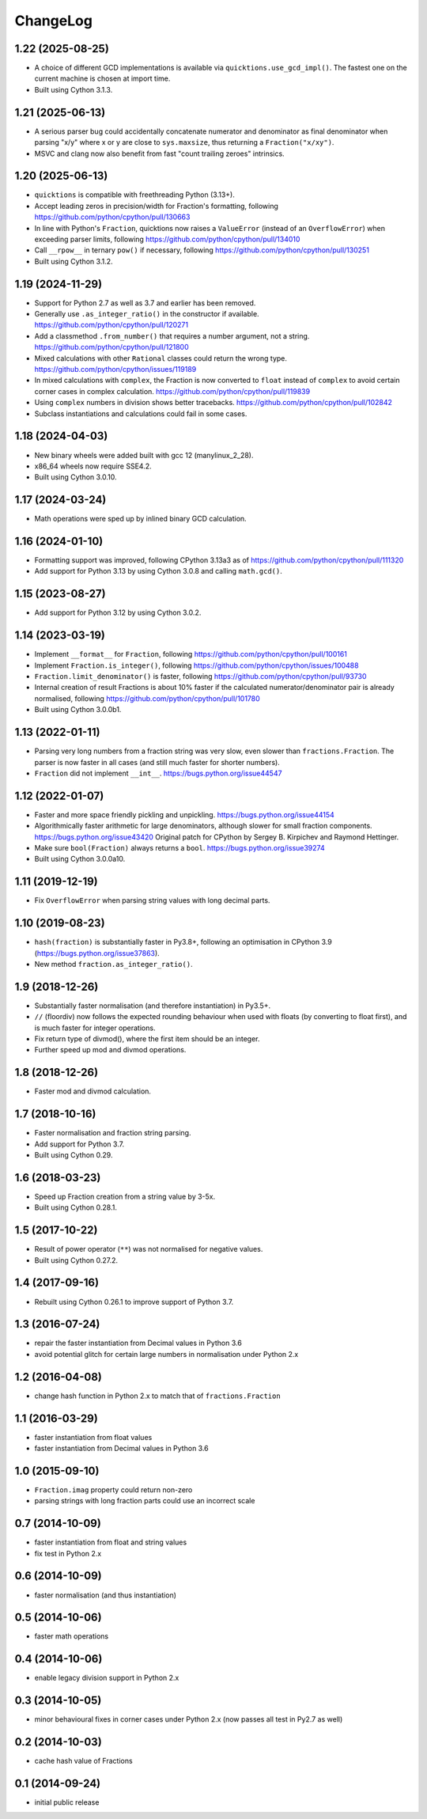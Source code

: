 ChangeLog
=========

1.22 (2025-08-25)
-----------------

* A choice of different GCD implementations is available via ``quicktions.use_gcd_impl()``.
  The fastest one on the current machine is chosen at import time.

* Built using Cython 3.1.3.


1.21 (2025-06-13)
-----------------

* A serious parser bug could accidentally concatenate numerator and denominator
  as final denominator when parsing "x/y" where x or y are close to ``sys.maxsize``,
  thus returning a ``Fraction("x/xy")``.

* MSVC and clang now also benefit from fast "count trailing zeroes" intrinsics.


1.20 (2025-06-13)
-----------------

* ``quicktions`` is compatible with freethreading Python (3.13+).

* Accept leading zeros in precision/width for Fraction's formatting, following
  https://github.com/python/cpython/pull/130663

* In line with Python's ``Fraction``, quicktions now raises a ``ValueError``
  (instead of an ``OverflowError``) when exceeding parser limits, following
  https://github.com/python/cpython/pull/134010

* Call ``__rpow__`` in ternary ``pow()`` if necessary, following
  https://github.com/python/cpython/pull/130251

* Built using Cython 3.1.2.


1.19 (2024-11-29)
-----------------

* Support for Python 2.7 as well as 3.7 and earlier has been removed.

* Generally use ``.as_integer_ratio()`` in the constructor if available.
  https://github.com/python/cpython/pull/120271

* Add a classmethod ``.from_number()`` that requires a number argument, not a string.
  https://github.com/python/cpython/pull/121800

* Mixed calculations with other ``Rational`` classes could return the wrong type.
  https://github.com/python/cpython/issues/119189

* In mixed calculations with ``complex``, the Fraction is now converted to ``float``
  instead of ``complex`` to avoid certain corner cases in complex calculation.
  https://github.com/python/cpython/pull/119839

* Using ``complex`` numbers in division shows better tracebacks.
  https://github.com/python/cpython/pull/102842

* Subclass instantiations and calculations could fail in some cases.


1.18 (2024-04-03)
-----------------

* New binary wheels were added built with gcc 12 (manylinux_2_28).

* x86_64 wheels now require SSE4.2.

* Built using Cython 3.0.10.


1.17 (2024-03-24)
-----------------

* Math operations were sped up by inlined binary GCD calculation.


1.16 (2024-01-10)
-----------------

* Formatting support was improved, following CPython 3.13a3 as of
  https://github.com/python/cpython/pull/111320

* Add support for Python 3.13 by using Cython 3.0.8 and calling ``math.gcd()``.


1.15 (2023-08-27)
-----------------

* Add support for Python 3.12 by using Cython 3.0.2.


1.14 (2023-03-19)
-----------------

* Implement ``__format__`` for ``Fraction``, following
  https://github.com/python/cpython/pull/100161

* Implement ``Fraction.is_integer()``, following
  https://github.com/python/cpython/issues/100488

* ``Fraction.limit_denominator()`` is faster, following
  https://github.com/python/cpython/pull/93730

* Internal creation of result Fractions is about 10% faster if the calculated
  numerator/denominator pair is already normalised, following
  https://github.com/python/cpython/pull/101780

* Built using Cython 3.0.0b1.


1.13 (2022-01-11)
-----------------

* Parsing very long numbers from a fraction string was very slow, even slower
  than ``fractions.Fraction``.  The parser is now faster in all cases (and
  still much faster for shorter numbers).

* ``Fraction`` did not implement ``__int__``.
  https://bugs.python.org/issue44547


1.12 (2022-01-07)
-----------------

* Faster and more space friendly pickling and unpickling.
  https://bugs.python.org/issue44154

* Algorithmically faster arithmetic for large denominators, although slower for
  small fraction components.
  https://bugs.python.org/issue43420
  Original patch for CPython by Sergey B. Kirpichev and Raymond Hettinger.

* Make sure ``bool(Fraction)`` always returns a ``bool``.
  https://bugs.python.org/issue39274

* Built using Cython 3.0.0a10.


1.11 (2019-12-19)
-----------------

* Fix ``OverflowError`` when parsing string values with long decimal parts.


1.10 (2019-08-23)
-----------------

* ``hash(fraction)`` is substantially faster in Py3.8+, following an optimisation
  in CPython 3.9 (https://bugs.python.org/issue37863).

* New method ``fraction.as_integer_ratio()``.


1.9 (2018-12-26)
----------------

* Substantially faster normalisation (and therefore instantiation) in Py3.5+.

* ``//`` (floordiv) now follows the expected rounding behaviour when used with
  floats (by converting to float first), and is much faster for integer operations.

* Fix return type of divmod(), where the first item should be an integer.

* Further speed up mod and divmod operations.


1.8 (2018-12-26)
----------------

* Faster mod and divmod calculation.


1.7 (2018-10-16)
----------------

* Faster normalisation and fraction string parsing.

* Add support for Python 3.7.

* Built using Cython 0.29.


1.6 (2018-03-23)
----------------

* Speed up Fraction creation from a string value by 3-5x.

* Built using Cython 0.28.1.


1.5 (2017-10-22)
----------------

* Result of power operator (``**``) was not normalised for negative values.

* Built using Cython 0.27.2.


1.4 (2017-09-16)
----------------

* Rebuilt using Cython 0.26.1 to improve support of Python 3.7.


1.3 (2016-07-24)
----------------

* repair the faster instantiation from Decimal values in Python 3.6

* avoid potential glitch for certain large numbers in normalisation under Python 2.x


1.2 (2016-04-08)
----------------

* change hash function in Python 2.x to match that of ``fractions.Fraction``


1.1 (2016-03-29)
----------------

* faster instantiation from float values

* faster instantiation from Decimal values in Python 3.6


1.0 (2015-09-10)
----------------

* ``Fraction.imag`` property could return non-zero

* parsing strings with long fraction parts could use an incorrect scale


0.7 (2014-10-09)
----------------

* faster instantiation from float and string values

* fix test in Python 2.x


0.6 (2014-10-09)
----------------

* faster normalisation (and thus instantiation)


0.5 (2014-10-06)
----------------

* faster math operations


0.4 (2014-10-06)
----------------

* enable legacy division support in Python 2.x


0.3 (2014-10-05)
----------------

* minor behavioural fixes in corner cases under Python 2.x
  (now passes all test in Py2.7 as well)


0.2 (2014-10-03)
----------------

* cache hash value of Fractions


0.1 (2014-09-24)
----------------

* initial public release
